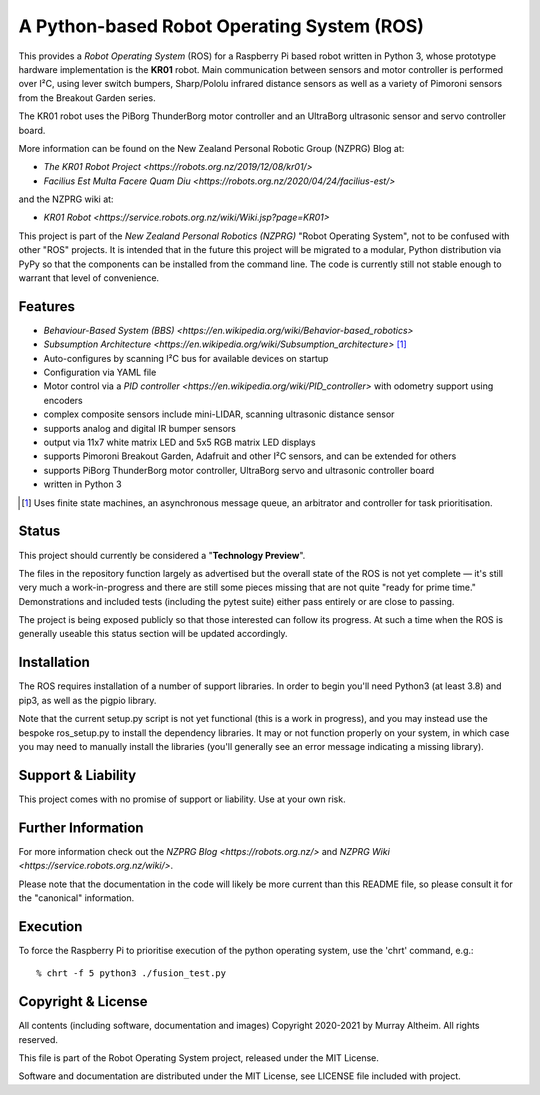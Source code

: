*******************************************
A Python-based Robot Operating System (ROS)
*******************************************

This provides a *Robot Operating System* (ROS) for a Raspberry Pi based robot
written in Python 3, whose prototype hardware implementation is the **KR01** robot.
Main communication between sensors and motor controller is performed over I²C,
using lever switch bumpers, Sharp/Pololu infrared distance sensors as well as a
variety of Pimoroni sensors from the Breakout Garden series.

.. image:: https://service.robots.org.nz/wiki/attach/KR01/KR01-0533-1280x584.jpg
   :width: 1280px
   :align: center
   :height: 584px
   :alt: The KR01 Robot

The KR01 robot uses the PiBorg ThunderBorg motor controller and an UltraBorg
ultrasonic sensor and servo controller board.

More information can be found on the New Zealand Personal Robotic Group (NZPRG) Blog at:

* `The KR01 Robot Project <https://robots.org.nz/2019/12/08/kr01/>`
* `Facilius Est Multa Facere Quam Diu <https://robots.org.nz/2020/04/24/facilius-est/>`

and the NZPRG wiki at:

* `KR01 Robot <https://service.robots.org.nz/wiki/Wiki.jsp?page=KR01>`


This project is part of the *New Zealand Personal Robotics (NZPRG)* "Robot
Operating System", not to be confused with other "ROS" projects. It is intended
that in the future this project will be migrated to a modular, Python distribution
via PyPy so that the components can be installed from the command line. The code
is currently still not stable enough to warrant that level of convenience.


Features
********

* `Behaviour-Based System (BBS) <https://en.wikipedia.org/wiki/Behavior-based_robotics>`
* `Subsumption Architecture <https://en.wikipedia.org/wiki/Subsumption_architecture>` [#f1]_
* Auto-configures by scanning I²C bus for available devices on startup
* Configuration via YAML file
* Motor control via a `PID controller <https://en.wikipedia.org/wiki/PID_controller>` with odometry support using encoders
* complex composite sensors include mini-LIDAR, scanning ultrasonic distance sensor
* supports analog and digital IR bumper sensors
* output via 11x7 white matrix LED and 5x5 RGB matrix LED displays
* supports Pimoroni Breakout Garden, Adafruit and other I²C sensors, and can be extended for others
* supports PiBorg ThunderBorg motor controller, UltraBorg servo and ultrasonic controller board
* written in Python 3

.. [#f1] Uses finite state machines, an asynchronous message queue, an arbitrator and controller for task prioritisation.


Status
******

This project should currently be considered a "**Technology Preview**".

The files in the repository function largely as advertised but the overall state
of the ROS is not yet complete — it's still very much a work-in-progress and
there are still some pieces missing that are not quite "ready for prime time."
Demonstrations and included tests (including the pytest suite) either pass
entirely or are close to passing.

The project is being exposed publicly so that those interested can follow its
progress. At such a time when the ROS is generally useable this status section
will be updated accordingly.


Installation
************

The ROS requires installation of a number of support libraries. In order to
begin you'll need Python3 (at least 3.8) and pip3, as well as the pigpio library.

Note that the current setup.py script is not yet functional (this is a work in
progress), and you may instead use the bespoke ros_setup.py to install the
dependency libraries. It may or not function properly on your system, in which
case you may need to manually install the libraries (you'll generally see an
error message indicating a missing library).


Support & Liability
*******************

This project comes with no promise of support or liability. Use at your own risk.


Further Information
*******************

For more information check out the `NZPRG Blog <https://robots.org.nz/>` and
`NZPRG Wiki <https://service.robots.org.nz/wiki/>`.

Please note that the documentation in the code will likely be more current
than this README file, so please consult it for the "canonical" information.


Execution
*********

To force the Raspberry Pi to prioritise execution of the python operating
system, use the 'chrt' command, e.g.::

    % chrt -f 5 python3 ./fusion_test.py



Copyright & License
*******************

All contents (including software, documentation and images) Copyright 2020-2021
by Murray Altheim. All rights reserved.

This file is part of the Robot Operating System project, released under the MIT License.

Software and documentation are distributed under the MIT License, see LICENSE
file included with project.

